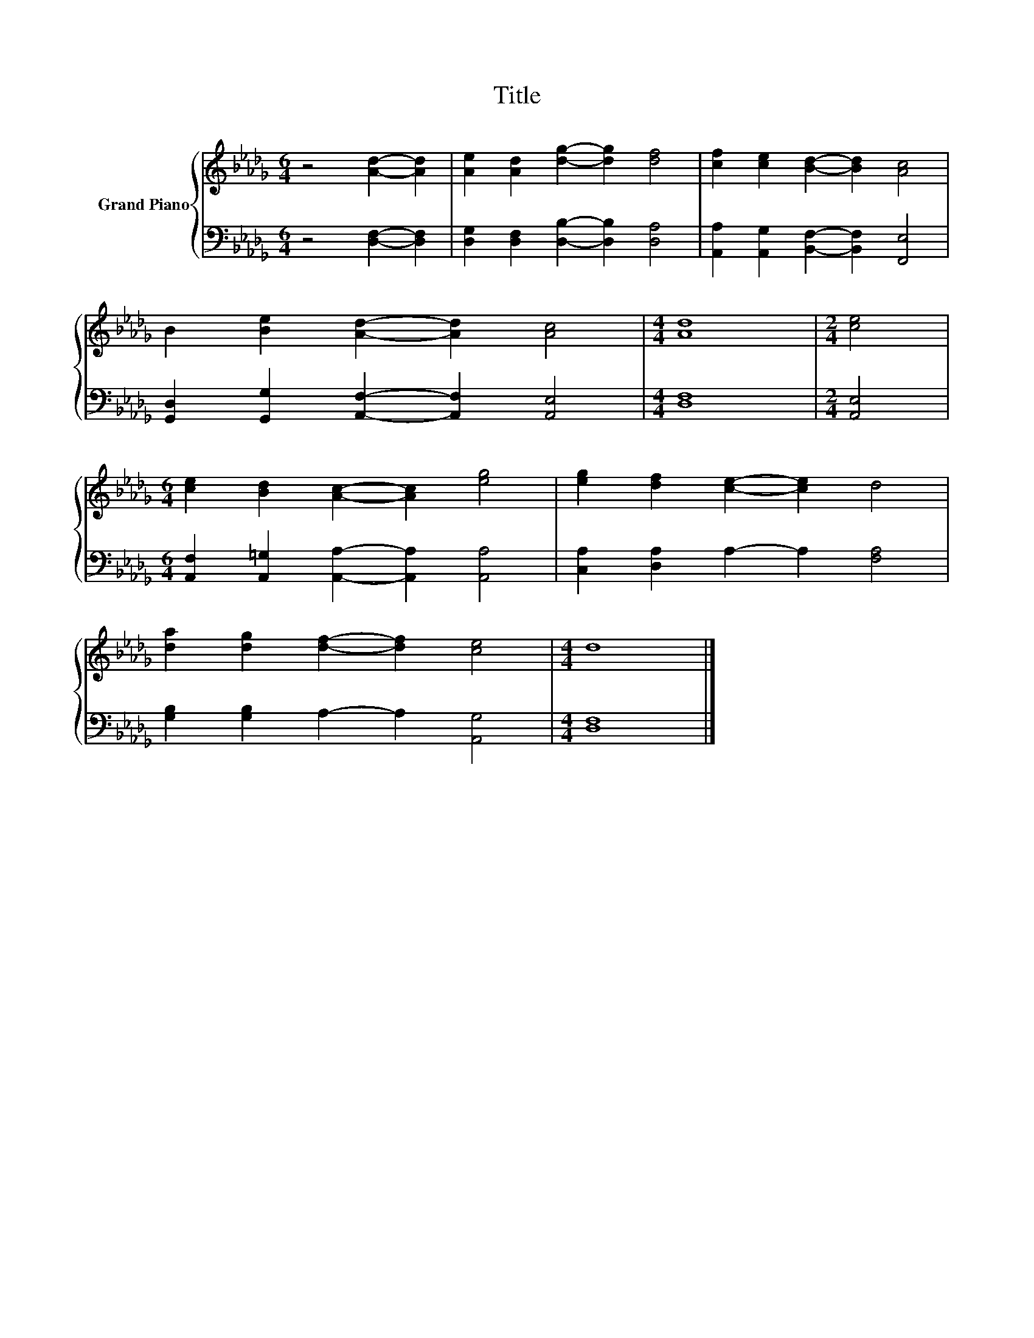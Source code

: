 X:1
T:Title
%%score { 1 | 2 }
L:1/8
M:6/4
K:Db
V:1 treble nm="Grand Piano"
V:2 bass 
V:1
 z4 [Ad]2- [Ad]2 | [Ae]2 [Ad]2 [dg]2- [dg]2 [df]4 | [cf]2 [ce]2 [Bd]2- [Bd]2 [Ac]4 | %3
 B2 [Be]2 [Ad]2- [Ad]2 [Ac]4 |[M:4/4] [Ad]8 |[M:2/4] [ce]4 | %6
[M:6/4] [ce]2 [Bd]2 [Ac]2- [Ac]2 [eg]4 | [eg]2 [df]2 [ce]2- [ce]2 d4 | %8
 [da]2 [dg]2 [df]2- [df]2 [ce]4 |[M:4/4] d8 |] %10
V:2
 z4 [D,F,]2- [D,F,]2 | [D,G,]2 [D,F,]2 [D,B,]2- [D,B,]2 [D,A,]4 | %2
 [A,,A,]2 [A,,G,]2 [B,,F,]2- [B,,F,]2 [F,,E,]4 | [G,,D,]2 [G,,G,]2 [A,,F,]2- [A,,F,]2 [A,,E,]4 | %4
[M:4/4] [D,F,]8 |[M:2/4] [A,,E,]4 |[M:6/4] [A,,F,]2 [A,,=G,]2 [A,,A,]2- [A,,A,]2 [A,,A,]4 | %7
 [C,A,]2 [D,A,]2 A,2- A,2 [F,A,]4 | [G,B,]2 [G,B,]2 A,2- A,2 [A,,G,]4 |[M:4/4] [D,F,]8 |] %10

